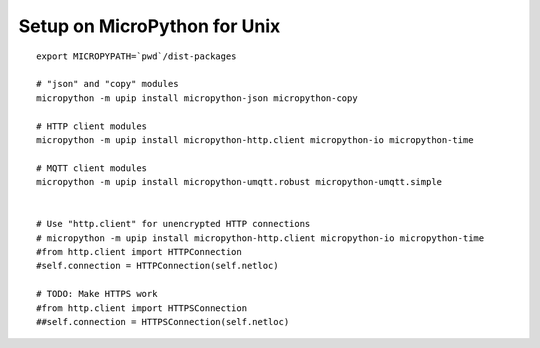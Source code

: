 =============================
Setup on MicroPython for Unix
=============================
::

    export MICROPYPATH=`pwd`/dist-packages

    # "json" and "copy" modules
    micropython -m upip install micropython-json micropython-copy

    # HTTP client modules
    micropython -m upip install micropython-http.client micropython-io micropython-time

    # MQTT client modules
    micropython -m upip install micropython-umqtt.robust micropython-umqtt.simple


    # Use "http.client" for unencrypted HTTP connections
    # micropython -m upip install micropython-http.client micropython-io micropython-time
    #from http.client import HTTPConnection
    #self.connection = HTTPConnection(self.netloc)

    # TODO: Make HTTPS work
    #from http.client import HTTPSConnection
    ##self.connection = HTTPSConnection(self.netloc)
